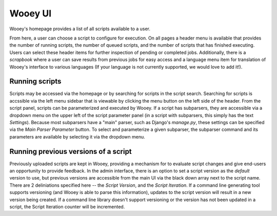 Wooey UI
=============

Wooey's homepage provides a list of all scripts available to a user.

.. image:: src/Wooey Home.png

From here, a user can choose a script to configure for execution. On all pages
a header menu is available that provides the number of running scripts, the
number of queued scripts, and the number of scripts that has finished executing.
Users can select these header items for further inspection of pending or completed
jobs. Additionally, there is a *scrapbook* where a user can save results from previous
jobs for easy access and a language menu item for translation of Wooey's interface
to various languages (If your language is not currently supported, we would love to
add it!).

Running scripts
---------------

Scripts may be accessed via the homepage or by searching for scripts in the
script search. Searching for scripts is accssible via the left menu sidebar
that is viewable by clicking the menu button on the left side of the header.
From the script panel, scripts can be parameterized and executed by Wooey.
If a script has subparsers, they are accessible via a dropdown menu on
the upper left of the script parameter panel (in a script with subparsers,
this simply has the text *Settings*). Because most subparsers have a "main"
parser, such as Django's `manage.py`, these settings can be specified via
the *Main Parser Parameter* button. To select and parameterize a given
subparser, the subparser command and its parameters are available by
selecting it via the dropdown menu.

Running previous versions of a script
-------------------------------------

Previously uploaded scripts are kept in Wooey, providing a mechanism for
to evaluate script changes and give end-users an opportunity to provide
feedback. In the admin interface, there is an option to set a script version
as the *default* version to use, but previous versions are accessible from
the main UI via the black down array next to the script name. There are 2
deliniations specified here -- the *Script Version*, and the *Script Iteration*.
If a command line generating tool supports versioning (and Wooey is able
to parse this information), updates to the script version will result in a new
version being created. If a command line library doesn't support versioning
or the version has not been updated in a script, the Script Iteration counter
will be incremented.

